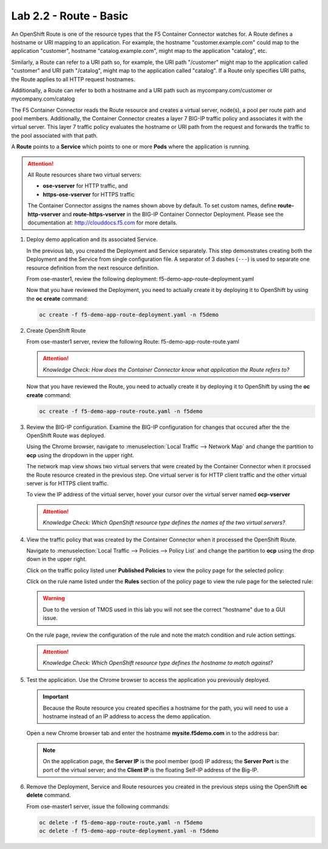 Lab 2.2 - Route - Basic
=======================

An OpenShift Route is one of the resource types that the F5 Container Connector
watches for. A Route defines a hostname or URI mapping to an application. For
example, the hostname "customer.example.com" could map to the application
"customer", hostname "catalog.example.com", might map to the application
"catalog", etc.

Similarly, a Route can refer to a URI path so, for example, the URI path
"/customer" might map to the application called "customer" and URI path
"/catalog", might map to the application called "catalog". If a Route only
specifies URI paths, the Route applies to all HTTP request hostnames.

Additionally, a Route can refer to both a hostname and a URI path such as
mycompany.com/customer or mycompany.com/catalog

The F5 Container Connector reads the Route resource and creates a virtual
server, node(s), a pool per route path and pool members.  Additionally, the
Container Connector creates a layer 7 BIG-IP traffic policy and associates it
with the virtual server.  This layer 7 traffic policy evaluates the hostname
or URI path from the request and forwards the traffic to the pool associated
with that path.

A **Route** points to a **Service** which points to one or more **Pods** where
the application is running.

.. attention:: All Route resources share two virtual servers:

   * **ose-vserver** for HTTP traffic, and
   * **https-ose-vserver** for HTTPS traffic

   The Container Connector assigns the names shown above by default. To set
   custom names, define **route-http-vserver** and **route-https-vserver** in
   the BIG-IP Container Connector Deployment.  Please see the documentation
   at: http://clouddocs.f5.com for more details.

#. Deploy demo application and its associated Service.

   In the previous lab, you created the Deployment and Service separately. This
   step demonstrates creating both the Deployment and the Service from single
   configuration file. A separator of 3 dashes (``---``) is used to separate
   one resource definition from the next resource definition. 

   From ose-master1, review the following deployment:
   f5-demo-app-route-deployment.yaml

   .. literalinclude:: ../../../openshift/advanced/apps/module2/f5-demo-app-route-deployment.yaml
      :language: yaml
      :linenos:
      :emphasize-lines: 2,20

   Now that you have reviewed the Deployment, you need to actually create it by
   deploying it to OpenShift by using the **oc create** command:

   .. code-block:: bash

      oc create -f f5-demo-app-route-deployment.yaml -n f5demo

#. Create OpenShift Route

   From ose-master1 server, review the following Route:
   f5-demo-app-route-route.yaml

   .. literalinclude:: ../../../openshift/advanced/apps/module2/f5-demo-app-route-route.yaml
      :language: yaml
      :linenos:
      :emphasize-lines: 2

   .. attention:: *Knowledge Check: How does the Container Connector know what
      application the Route refers to?*

   Now that you have reviewed the Route, you need to actually create it by
   deploying it to OpenShift by using the **oc create** command:

   .. code-block:: bash

      oc create -f f5-demo-app-route-route.yaml -n f5demo

#. Review the BIG-IP configuration. Examine the BIG-IP configuration for
   changes that occured after the the OpenShift Route was deployed.

   Using the Chrome browser, navigate to :menuselection:`Local Traffic -->
   Network Map` and change the partition to **ocp** using the dropdown in the
   upper right.

   .. image:: images/bigip01-network-map-route.png
      :align: center

   The network map view shows two virtual servers that were created by the
   Container Connector when it procssed the Route resource created in the
   previous step. One virtual server is for HTTP client traffic and the other
   virtual server is for HTTPS client traffic.

   To view the IP address of the virtual server, hover your cursor over the
   virtual server named **ocp-vserver**

   .. image:: images/bigip01-route-vs-hover.png
      :align: center

   .. attention:: *Knowledge Check: Which OpenShift resource type defines the
      names of the two virtual servers?*

#. View the traffic policy that was created by the Container Connector when it
   processed the OpenShift Route.

   Navigate to :menuselection:`Local Traffic --> Policies --> Policy List` and
   change the partition to **ocp** using the drop down in the upper right.

   .. image:: images/bigip01-route-policy-list.png
      :align: center

   Click on the traffic policy listed uner **Published Policies** to view the
   policy page for the selected policy:

   .. image:: images/bigip01-route-policy.png
      :align: center

   Click on the rule name listed under the **Rules** section of the policy page
   to view the rule page for the selected rule:

   .. warning:: Due to the version of TMOS used in this lab you will not see the
      correct "hostname" due to a GUI issue.

   .. image:: images/bigip01-route-rule.png
      :align: center

   On the rule page, review the configuration of the rule and note the match
   condition and rule action settings.

   .. attention:: *Knowledge Check: Which OpenShift resource type defines the
      hostname to match against?*

#. Test the application. Use the Chrome browser to access the application you
   previously deployed.

   .. important:: Because the Route resource you created specifies a hostname
      for the path, you will need to use a hostname instead of an IP address to
      access the demo application.

   Open a new Chrome browser tab and enter the hostname **mysite.f5demo.com**
   in to the address bar:

   .. image:: images/f5-demo-app-route.png
      :align: center

   .. note:: On the application page, the **Server IP** is the pool member
      (pod) IP address; the **Server Port** is the port of the virtual server;
      and the **Client IP** is the floating Self-IP address of the Big-IP.

#. Remove the Deployment, Service and Route resources you created in the
   previous steps using the OpenShift **oc delete** command.

   From ose-master1 server, issue the following commands:

   .. code-block:: bash

      oc delete -f f5-demo-app-route-route.yaml -n f5demo
      oc delete -f f5-demo-app-route-deployment.yaml -n f5demo
